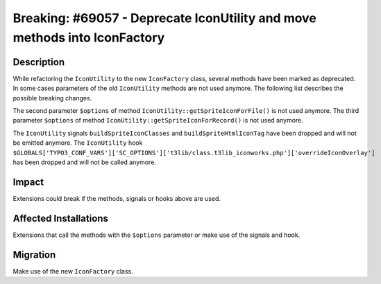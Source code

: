 ==========================================================================
Breaking: #69057 - Deprecate IconUtility and move methods into IconFactory
==========================================================================

Description
===========

While refactoring the ``IconUtility`` to the new ``IconFactory`` class, several methods have been marked as deprecated.
In some cases parameters of the old ``IconUtility`` methods are not used anymore.
The following list describes the possible breaking changes.

The second parameter ``$options`` of method ``IconUtility::getSpriteIconForFile()`` is not used anymore.
The third parameter ``$options`` of method ``IconUtility::getSpriteIconForRecord()`` is not used anymore.

The ``IconUtility`` signals ``buildSpriteIconClasses`` and ``buildSpriteHtmlIconTag`` have been dropped and will not be emitted anymore.
The ``IconUtility`` hook ``$GLOBALS['TYPO3_CONF_VARS']['SC_OPTIONS']['t3lib/class.t3lib_iconworks.php']['overrideIconOverlay']`` has been dropped and will not be called anymore.


Impact
======

Extensions could break if the methods, signals or hooks above are used.


Affected Installations
======================

Extensions that call the methods with the ``$options`` parameter or make use of the signals and hook.


Migration
=========

Make use of the new ``IconFactory`` class.
